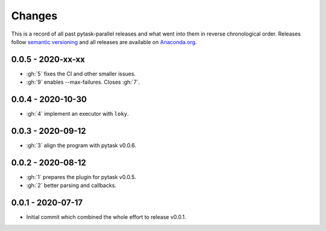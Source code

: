 Changes
=======

This is a record of all past pytask-parallel releases and what went into them in reverse
chronological order. Releases follow `semantic versioning <https://semver.org/>`_ and
all releases are available on `Anaconda.org
<https://anaconda.org/pytask/pytask-parallel>`_.


0.0.5 - 2020-xx-xx
------------------

- :gh:`5` fixes the CI and other smaller issues.
- :gh:`9` enables --max-failures. Closes :gh:`7`.


0.0.4 - 2020-10-30
------------------

- :gh:`4` implement an executor with ``loky``.


0.0.3 - 2020-09-12
------------------

- :gh:`3` align the program with pytask v0.0.6.


0.0.2 - 2020-08-12
------------------

- :gh:`1` prepares the plugin for pytask v0.0.5.
- :gh:`2` better parsing and callbacks.


0.0.1 - 2020-07-17
------------------

- Initial commit which combined the whole effort to release v0.0.1.
